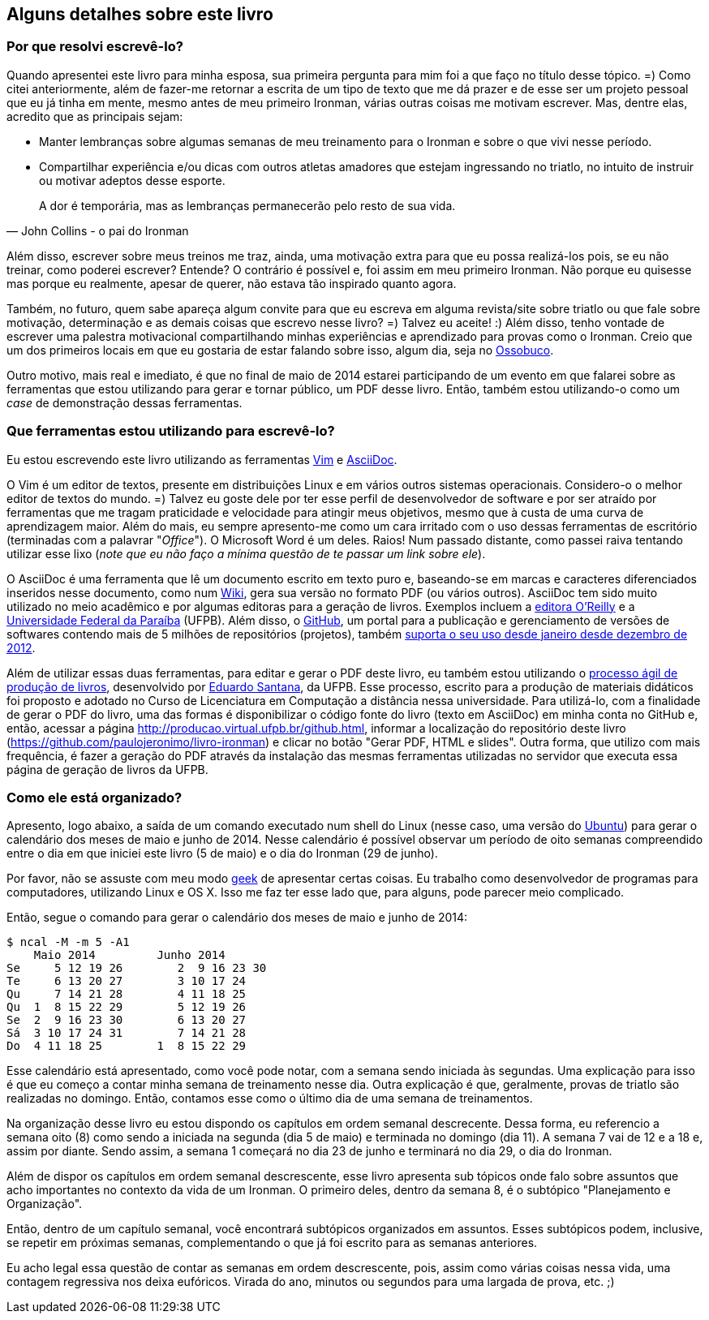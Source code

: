 == Alguns detalhes sobre este livro

=== Por que resolvi escrevê-lo?

Quando apresentei este livro para minha esposa, sua primeira pergunta para mim foi a que faço no título desse tópico. =) Como citei anteriormente, além de fazer-me retornar a escrita de um tipo de texto que me dá prazer e de esse ser um projeto pessoal que eu já tinha em mente, mesmo antes de meu primeiro Ironman, várias outras coisas me motivam escrever. Mas, dentre elas, acredito que as principais sejam:

* Manter lembranças sobre algumas semanas de meu treinamento para o Ironman e sobre o que vivi nesse período.
* Compartilhar experiência e/ou dicas com outros atletas amadores que estejam ingressando no triatlo, no intuito de instruir ou motivar adeptos desse esporte.

[quote, John Collins - o pai do Ironman]
____
A dor é temporária, mas as lembranças permanecerão pelo resto de sua vida.
____

Além disso, escrever sobre meus treinos me traz, ainda, uma motivação extra para que eu possa realizá-los pois, se eu não treinar, como poderei escrever? Entende? O contrário é possível e, foi assim em meu primeiro Ironman. Não porque eu quisesse mas porque eu realmente, apesar de querer, não estava tão inspirado quanto agora.

Também, no futuro, quem sabe apareça algum convite para que eu escreva em alguma revista/site sobre triatlo ou que fale sobre motivação, determinação e as demais coisas que escrevo nesse livro? =) Talvez eu aceite! :) Além disso, tenho vontade de escrever uma palestra motivacional compartilhando minhas experiências e aprendizado para provas como o Ironman. Creio que um dos primeiros locais em que eu gostaria de estar falando sobre isso, algum dia, seja no https://www.facebook.com/ossobucobsb[Ossobuco].

Outro motivo, mais real e imediato, é que no final de maio de 2014 estarei participando de um evento em que falarei sobre as ferramentas que estou utilizando para gerar e tornar público, um PDF desse livro. Então, também estou utilizando-o como um _case_ de demonstração dessas ferramentas.

=== Que ferramentas estou utilizando para escrevê-lo?

Eu estou escrevendo este livro utilizando as ferramentas http://vim.org[Vim] e http://www.methods.co.nz/asciidoc/[AsciiDoc].

O Vim é um editor de textos, presente em distribuições Linux e em vários outros sistemas operacionais. Considero-o o melhor editor de textos do mundo. =) Talvez eu goste dele por ter esse perfil de desenvolvedor de software e por ser atraído por ferramentas que me tragam praticidade e velocidade para atingir meus objetivos, mesmo que à custa de uma curva de aprendizagem maior. Além do mais, eu sempre apresento-me como um cara irritado com o uso dessas ferramentas de escritório (terminadas com a palavrar "_Office_"). O Microsoft Word é um deles. Raios! Num passado distante, como passei raiva tentando utilizar esse lixo (_note que eu não faço a mínima questão de te passar um link sobre ele_).

O AsciiDoc é uma ferramenta que lê um documento escrito em texto puro e, baseando-se em marcas e caracteres diferenciados  inseridos nesse documento, como num http://pt.wikipedia.org/wiki/Wiki[Wiki], gera sua versão no formato PDF (ou vários outros). AsciiDoc tem sido muito utilizado no meio acadêmico e por algumas editoras para a geração de livros. Exemplos incluem a http://www.oreilly.com/authors/welcome/asciidoc.csp[editora O'Reilly] e a http://www.ufpb.br/[Universidade Federal da Paraíba] (UFPB). Além disso, o https://github.com[GitHub], um portal para a publicação e gerenciamento de versões de softwares contendo mais de 5 milhões de repositórios (projetos), também http://asciidoctor.org/news/2013/01/30/asciidoc-returns-to-github/[suporta o seu uso desde janeiro desde dezembro de 2012].

Além de utilizar essas duas ferramentas, para editar e gerar o PDF deste livro, eu também estou utilizando o http://producao.virtual.ufpb.br/books/edusantana/producao-computacao-ead-ufpb/livro/livro.chunked/index.html[processo ágil de produção de livros], desenvolvido por https://github.com/edusantana[Eduardo Santana], da UFPB. Esse processo, escrito para a produção de materiais didáticos foi proposto e adotado no Curso de Licenciatura em Computação a distância nessa universidade. Para utilizá-lo, com a finalidade de gerar o PDF do livro, uma das formas é disponibilizar o código fonte do livro (texto em AsciiDoc) em minha conta no GitHub e, então, acessar a página http://producao.virtual.ufpb.br/github.html, informar a localização do repositório deste livro (https://github.com/paulojeronimo/livro-ironman) e clicar no botão "Gerar PDF, HTML e slides". Outra forma, que utilizo com mais frequência, é fazer a geração do PDF através da instalação das mesmas ferramentas utilizadas no servidor que executa essa página de geração de livros da UFPB.

=== Como ele está organizado?

Apresento, logo abaixo, a saída de um comando executado num shell do Linux (nesse caso, uma versão do http://ubuntu-br.org/[Ubuntu]) para gerar o calendário dos meses de maio e junho de 2014. Nesse calendário é possível observar um período de oito semanas compreendido entre o dia em que iniciei este livro (5 de maio) e o dia do Ironman (29 de junho).

Por favor, não se assuste com meu modo http://pt.wikipedia.org/wiki/Geek[geek] de apresentar certas coisas. Eu trabalho como desenvolvedor de programas para computadores, utilizando Linux e OS X. Isso me faz ter esse lado que, para alguns, pode parecer meio complicado.

Então, segue o comando para gerar o calendário dos meses de maio e junho de 2014:

----
$ ncal -M -m 5 -A1
    Maio 2014         Junho 2014        
Se     5 12 19 26        2  9 16 23 30
Te     6 13 20 27        3 10 17 24   
Qu     7 14 21 28        4 11 18 25   
Qu  1  8 15 22 29        5 12 19 26   
Se  2  9 16 23 30        6 13 20 27   
Sá  3 10 17 24 31        7 14 21 28   
Do  4 11 18 25        1  8 15 22 29   
----

Esse calendário está apresentado, como você pode notar, com a semana sendo iniciada às segundas. Uma explicação para isso é que eu começo a contar minha semana de treinamento nesse dia. Outra explicação é que, geralmente, provas de triatlo são realizadas no domingo. Então, contamos esse como o último dia de uma semana de treinamentos.

Na organização desse livro eu estou dispondo os capítulos em ordem semanal descrecente. Dessa forma, eu referencio a semana oito (8) como sendo a iniciada na segunda (dia 5 de maio) e terminada no domingo (dia 11). A semana 7 vai de 12 e a 18 e, assim por diante. Sendo assim, a semana 1 começará no dia 23 de junho e terminará no dia 29, o dia do Ironman.

Além de dispor os capítulos em ordem semanal descrescente, esse livro apresenta sub tópicos onde falo sobre assuntos que acho importantes no contexto da vida de um Ironman. O primeiro deles, dentro da semana 8, é o subtópico "Planejamento e Organização".

Então, dentro de um capítulo semanal, você encontrará subtópicos organizados em assuntos. Esses subtópicos podem, inclusive, se repetir em próximas semanas, complementando o que já foi escrito para as semanas anteriores.

Eu acho legal essa questão de contar as semanas em ordem descrescente, pois, assim como várias coisas nessa vida, uma contagem regressiva nos deixa eufóricos. Virada do ano, minutos ou segundos para uma largada de prova, etc. ;)

